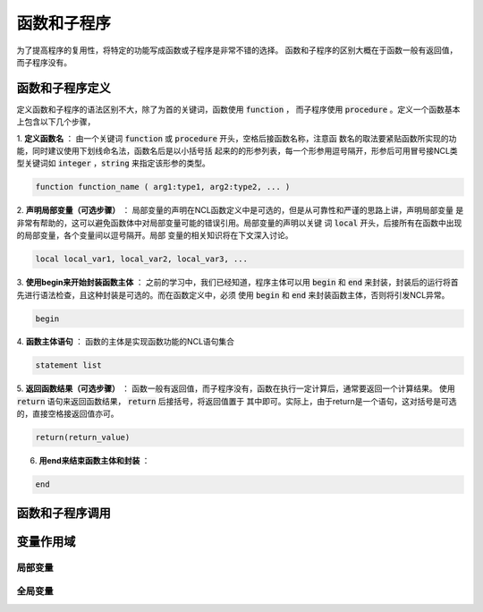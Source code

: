 函数和子程序
==============
为了提高程序的复用性，将特定的功能写成函数或子程序是非常不错的选择。
函数和子程序的区别大概在于函数一般有返回值，而子程序没有。


函数和子程序定义
-------------------
定义函数和子程序的语法区别不大，除了为首的关键词，函数使用 :code:`function` ，
而子程序使用 :code:`procedure` 。定义一个函数基本上包含以下几个步骤，

1. **定义函数名** ：
由一个关键词 :code:`function` 或 :code:`procedure` 开头，空格后接函数名称，注意函
数名的取法要紧贴函数所实现的功能，同时建议使用下划线命名法，函数名后是以小括号括
起来的的形参列表，每一个形参用逗号隔开，形参后可用冒号接NCL类型关键词如
:code:`integer` ，:code:`string` 来指定该形参的类型。

.. code::

    function function_name ( arg1:type1, arg2:type2, ... )

2. **声明局部变量（可选步骤）** ：
局部变量的声明在NCL函数定义中是可选的，但是从可靠性和严谨的思路上讲，声明局部变量
是非常有帮助的，这可以避免函数体中对局部变量可能的错误引用。局部变量的声明以关键
词 :code:`local` 开头，后接所有在函数中出现的局部变量，各个变量间以逗号隔开。局部
变量的相关知识将在下文深入讨论。

.. code::

    local local_var1, local_var2, local_var3, ...

3. **使用begin来开始封装函数主体** ：
之前的学习中，我们已经知道，程序主体可以用 :code:`begin` 和 :code:`end`
来封装，封装后的运行将首先进行语法检查，且这种封装是可选的。而在函数定义中，必须
使用 :code:`begin` 和 :code:`end` 来封装函数主体，否则将引发NCL异常。

.. code::

    begin

4. **函数主体语句** ：
函数的主体是实现函数功能的NCL语句集合

.. code::

    statement list

5. **返回函数结果（可选步骤）** ：
函数一般有返回值，而子程序没有，函数在执行一定计算后，通常要返回一个计算结果。
使用 :code:`return` 语句来返回函数结果， :code:`return` 后接括号，将返回值置于
其中即可。实际上，由于return是一个语句，这对括号是可选的，直接空格接返回值亦可。

.. code::

    return(return_value)

6. **用end来结束函数主体和封装** ：

.. code::

    end



函数和子程序调用
-------------------



变量作用域
-------------------



局部变量
^^^^^^^^^^^^^^^



全局变量
^^^^^^^^^^^^^^^